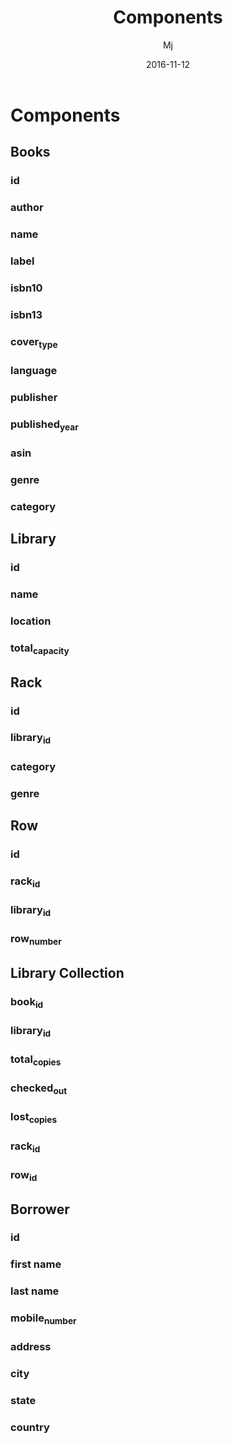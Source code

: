 #+STARTUP: indent
#+Title: Components
#+Author: Mj
#+Date: 2016-11-12

* Components
** Books
*** id
*** author
*** name
*** label
*** isbn10
*** isbn13
*** cover_type
*** language
*** publisher
*** published_year
*** asin
*** genre
*** category
** Library
*** id
*** name
*** location
*** total_capacity
** Rack
*** id
*** library_id
*** category
*** genre
** Row
*** id
*** rack_id
*** library_id
*** row_number
** Library Collection
*** book_id
*** library_id
*** total_copies
*** checked_out
*** lost_copies
*** rack_id
*** row_id
** Borrower
*** id
*** first name
*** last name
*** mobile_number
*** address
*** city
*** state
*** country
